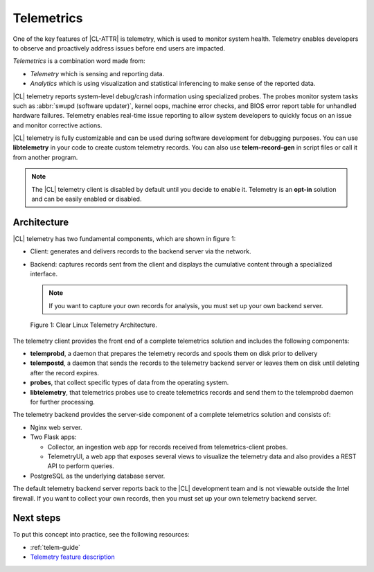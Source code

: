 .. _telemetry-about:

Telemetrics
###########

One of the key features of |CL-ATTR| is telemetry, which is used to
monitor system health. Telemetry enables developers to observe and proactively
address issues before end users are impacted.

*Telemetrics* is a combination word made from:

*	*Telemetry* which is sensing and reporting data.
*	*Analytics* which is using visualization and statistical inferencing to make
	sense of the reported data.

|CL| telemetry reports system-level debug/crash information using specialized probes. The
probes monitor system tasks such as :abbr:`swupd (software updater)`, kernel
oops, machine error checks, and BIOS error report table for unhandled hardware
failures. Telemetry enables real-time issue reporting to allow system
developers to quickly focus on an issue and monitor corrective actions.

|CL| telemetry is fully customizable and can be used during software development
for debugging purposes. You can use **libtelemetry** in your code to create custom
telemetry records. You can also use **telem-record-gen** in script files or call
it from another program.

.. note::

   The |CL| telemetry client is disabled by default until you decide to enable it.  Telemetry is an **opt-in** solution and can be easily enabled or disabled.

Architecture
************

|CL| telemetry has two fundamental components, which are shown in figure 1:

*	Client:  generates and delivers records to the backend server via the network.
*	Backend: captures records sent from the client and displays the cumulative
	content through a specialized interface.

	.. note::

		If you want to capture your own records for analysis, you must set up
		your own backend server.

.. figure:: ../guides/telemetrics/figures/telemetry-e2e.png
   :scale: 75%
   :alt: Clear Linux Telemetry Architecture.

   Figure 1: Clear Linux Telemetry Architecture.

The telemetry client provides the front end of a complete telemetrics solution
and includes the following components:

*	**telemprobd**, a daemon that prepares the telemetry records and spools them on disk prior to delivery
*       **telempostd**, a daemon that sends the records to the telemetry backend server or leaves them on disk until deleting after the record expires.

*	**probes**, that collect specific types of data from the operating system.
*	**libtelemetry**, that telemetrics probes use to create telemetrics records and
	send them to the telemprobd daemon for further processing.


The telemetry backend provides the server-side component of a complete telemetrics solution and
consists of:

*	Nginx web server.
*	Two Flask apps:

	*	Collector, an ingestion web app for records received from telemetrics-client probes.
	*	TelemetryUI, a web app that exposes several views to visualize the telemetry data
		and also provides a REST API to perform queries.

*	PostgreSQL as the underlying database server.

The default telemetry backend server reports back to the |CL| development team
and is not viewable outside the Intel firewall. If you want to collect your
own records, then you must set up your own telemetry backend server.

Next steps
**********

To put this concept into practice, see the following resources:

*	:ref:`telem-guide`
*	`Telemetry feature description`_

.. _`Telemetry feature description`:
	https://clearlinux.org/features/telemetry

